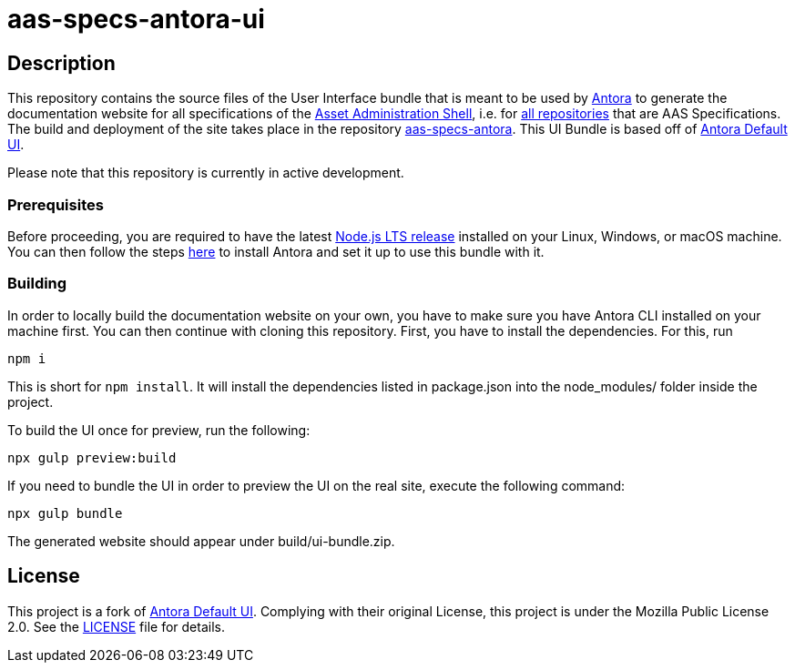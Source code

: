 # aas-specs-antora-ui

## Description
This repository contains the source files of the User Interface bundle that is meant to be used by https://antora.org/[Antora] to generate the documentation website for all specifications of the https://github.com/admin-shell-io/[Asset Administration Shell], i.e. for https://github.com/orgs/admin-shell-io/repositories/[all repositories] that are AAS Specifications. The build and deployment of the site takes place in the repository https://github.com/rwth-iat/aas-specs-antora/[aas-specs-antora]. This UI Bundle is based off of https://gitlab.com/antora/antora-ui-default/[Antora Default UI].

Please note that this repository is currently in active development.

### Prerequisites

Before proceeding, you are required to have the latest https://nodejs.org/en/download/[Node.js LTS release] installed on your Linux, Windows, or macOS machine. You can then follow the steps https://docs.antora.org/antora/latest/install/install-antora/[here] to install Antora and set it up to use this bundle with it.

### Building
In order to locally build the documentation website on your own, you have to make sure you have Antora CLI installed on your machine first. You can then continue with cloning this repository. First, you have to install the dependencies. For this, run
```
npm i
```
This is short for ```npm install```. It will install the dependencies listed in package.json into the node_modules/ folder inside the project. 

To build the UI once for preview, run the following:
```
npx gulp preview:build
```

If you need to bundle the UI in order to preview the UI on the real site, execute the following command:
```
npx gulp bundle
```

The generated website should appear under build/ui-bundle.zip.

## License
This project is a fork of https://gitlab.com/antora/antora-ui-default/[Antora Default UI]. Complying with their original License, this project is under the Mozilla Public License 2.0. See the https://github.com/admin-shell-io/aas-specs-antora-ui/blob/main/LICENSE/[LICENSE] file for details.
